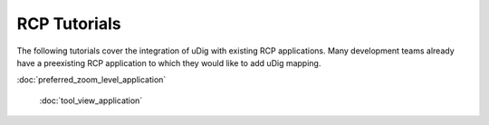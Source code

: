 RCP Tutorials
-------------

The following tutorials cover the integration of uDig with existing RCP applications. Many
development teams already have a preexisting RCP application to which they would like to add uDig
mapping.

:doc:`preferred_zoom_level_application`

 :doc:`tool_view_application`

